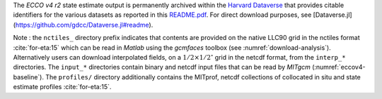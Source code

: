 
The `ECCO v4 r2` state estimate output is permanently archived within the `Harvard Dataverse <https://dataverse.harvard.edu/dataverse/ECCOv4r2>`__ that provides citable identifiers for the various datasets as reported in this `README.pdf <https://dataverse.harvard.edu/api/access/datafile/2863409>`__. For direct download purposes, see [Dataverse.jl](https://github.com/gdcc/Dataverse.jl#readme).

Note : the ``nctiles_`` directory prefix indicates that contents are provided on the native LLC90 grid in the nctiles format :cite:`for-eta:15` which can be read in `Matlab` using the `gcmfaces` toolbox (see :numref:`download-analysis`). Alternatively users can download interpolated fields, on a :math:`1/2\times1/2^\circ` grid in the netcdf format, from the ``interp_*`` directories. The ``input_*`` directories contain binary and netcdf input files that can be read by `MITgcm` (:numref:`eccov4-baseline`). The ``profiles/`` directory additionally contains the MITprof, netcdf collections of collocated in situ and state estimate profiles :cite:`for-eta:15`.
